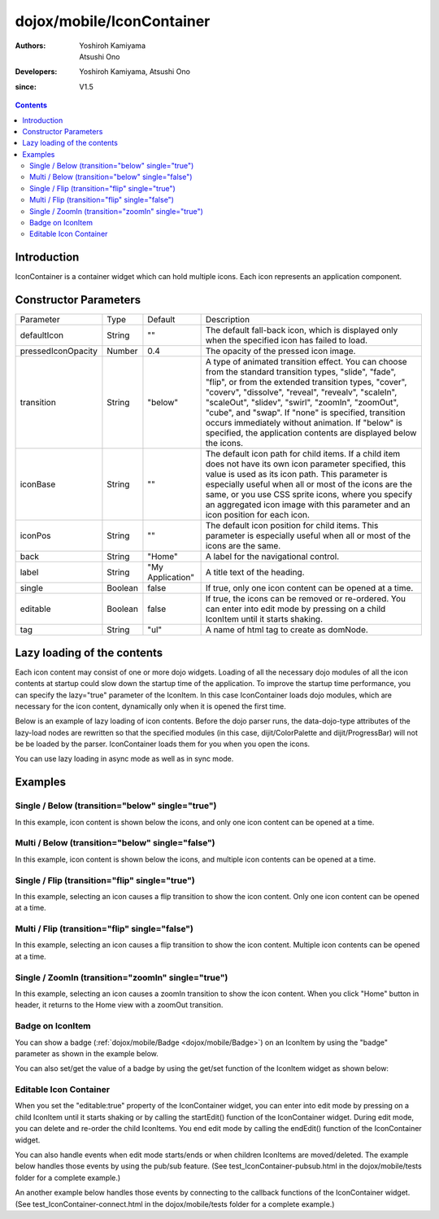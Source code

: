 .. _dojox/mobile/IconContainer:

==========================
dojox/mobile/IconContainer
==========================

:Authors: Yoshiroh Kamiyama, Atsushi Ono
:Developers: Yoshiroh Kamiyama, Atsushi Ono
:since: V1.5

.. contents ::
    :depth: 2

Introduction
============

IconContainer is a container widget which can hold multiple icons. Each icon represents an application component.

.. image :: IconContainer.png


Constructor Parameters
======================

+------------------+----------+----------------+-----------------------------------------------------------------------------------------------------------+
|Parameter         |Type      |Default         |Description                                                                                                |
+------------------+----------+----------------+-----------------------------------------------------------------------------------------------------------+
|defaultIcon       |String    |""              |The default fall-back icon, which is displayed only when the specified icon has failed to load.            |
+------------------+----------+----------------+-----------------------------------------------------------------------------------------------------------+
|pressedIconOpacity|Number    |0.4             |The opacity of the pressed icon image.                                                                     |
+------------------+----------+----------------+-----------------------------------------------------------------------------------------------------------+
|transition        |String    |"below"         |A type of animated transition effect. You can choose from the standard transition types, "slide", "fade",  |
|                  |          |                |"flip", or from the extended transition types, "cover", "coverv", "dissolve", "reveal", "revealv",         |
|                  |          |                |"scaleIn", "scaleOut", "slidev", "swirl", "zoomIn", "zoomOut", "cube", and "swap". If "none" is specified, |
|                  |          |                |transition occurs immediately without animation.  If "below" is specified, the application contents are    |
|                  |          |                |displayed below the icons.                                                                                 |
+------------------+----------+----------------+-----------------------------------------------------------------------------------------------------------+
|iconBase          |String    |""              |The default icon path for child items. If a child item does not have its own icon parameter specified, this|
|                  |          |                |value is used as its icon path. This parameter is especially useful when all or most of the icons are the  |
|                  |          |                |same, or you use CSS sprite icons, where you specify an aggregated icon image with this parameter and an   |
|                  |          |                |icon position for each icon.                                                                               |
+------------------+----------+----------------+-----------------------------------------------------------------------------------------------------------+
|iconPos           |String    |""              |The default icon position for child items. This parameter is especially useful when all or most of the     |
|                  |          |                |icons are the same.                                                                                        |
+------------------+----------+----------------+-----------------------------------------------------------------------------------------------------------+
|back              |String    |"Home"          |A label for the navigational control.                                                                      |
+------------------+----------+----------------+-----------------------------------------------------------------------------------------------------------+
|label             |String    |"My Application"|A title text of the heading.                                                                               |
+------------------+----------+----------------+-----------------------------------------------------------------------------------------------------------+
|single            |Boolean   |false           |If true, only one icon content can be opened at a time.                                                    |
+------------------+----------+----------------+-----------------------------------------------------------------------------------------------------------+
|editable          |Boolean   |false           |If true, the icons can be removed or re-ordered. You can enter into edit mode by pressing on a child       |
|                  |          |                |IconItem until it starts shaking.                                                                          |
+------------------+----------+----------------+-----------------------------------------------------------------------------------------------------------+
|tag               |String    |"ul"            |A name of html tag to create as domNode.                                                                   |
+------------------+----------+----------------+-----------------------------------------------------------------------------------------------------------+

Lazy loading of the contents
============================

Each icon content may consist of one or more dojo widgets. Loading of all the necessary dojo modules of all the icon contents at startup could slow down the startup time of the application. To improve the startup time performance, you can specify the lazy="true" parameter of the IconItem. In this case IconContainer loads dojo modules, which are necessary for the icon content, dynamically only when it is opened the first time.

Below is an example of lazy loading of icon contents. Before the dojo parser runs, the data-dojo-type attributes of the lazy-load nodes are rewritten so that the specified modules (in this case, dijit/ColorPalette and dijit/ProgressBar) will not be be loaded by the parser. IconContainer loads them for you when you open the icons.

You can use lazy loading in async mode as well as in sync mode.

.. html ::

  <ul data-dojo-type="dojox/mobile/IconContainer" 
      data-dojo-props='transition:"below", iconBase:"images/icon-1.png"'>
    <li data-dojo-type="dojox/mobile/IconItem" data-dojo-props='label:"Color Palette", lazy:true'>
      <div data-dojo-type='dijit/ColorPalette'></div>
    </li>
    <li data-dojo-type="dojox/mobile/IconItem" data-dojo-props='label:"Progress Bar", lazy:true'>
      <div data-dojo-type='dijit/ProgressBar'></div>
    </li>
  </ul>

.. image :: IconContainer-lazy-17.png

Examples
========

Single / Below (transition="below" single="true")
-------------------------------------------------

In this example, icon content is shown below the icons, and only one icon content can be opened at a time.

.. html ::

  <!-- Need to load the theme file for IconContainer as well as the base theme file -->
  <script type="text/javascript" src="dojox/mobile/deviceTheme.js" 
          data-dojo-config="mblThemeFiles: ['base','IconContainer']"></script>

.. js ::

  require([
      "dojox/mobile",
      "dojox/mobile/parser",
      "dojox/mobile/IconContainer"
  ]);

.. html ::

  <h1 data-dojo-type="dojox/mobile/Heading">Icon Container (Single/Below)</h1>
  <ul data-dojo-type="dojox/mobile/IconContainer" 
      data-dojo-props='transition:"below", single:true, iconBase:"images/icon-1.png"'>
    <li data-dojo-type="dojox/mobile/IconItem" data-dojo-props='label:"Icon 1"'>
      <div data-dojo-type="dojox/mobile/RoundRect" data-dojo-props='shadow:true'>
         App #1
      </div>
    </li>
    <li data-dojo-type="dojox/mobile/IconItem" data-dojo-props='label:"Icon 2"'>
      <div data-dojo-type="dojox/mobile/RoundRect" data-dojo-props='shadow:true'>
         App #2
      </div>
    </li>
  </ul>

.. image :: IconContainer-SingleBelow-anim.gif

Multi / Below (transition="below" single="false")
-------------------------------------------------

In this example, icon content is shown below the icons, and multiple icon contents can be opened at a time.

.. html ::

  <!-- Need to load the theme file for IconContainer as well as the base theme file -->
  <script type="text/javascript" src="dojox/mobile/deviceTheme.js" 
          data-dojo-config="mblThemeFiles: ['base','IconContainer']"></script>

.. js ::

  require([
      "dojox/mobile",
      "dojox/mobile/parser",
      "dojox/mobile/IconContainer"
  ]);

.. html ::

  <h1 data-dojo-type="dojox/mobile/Heading">Icon Container (Multi/Below)</h1>
  <ul data-dojo-type="dojox/mobile/IconContainer" 
      data-dojo-props='transition:"below", iconBase:"images/icon-1.png"'>
    <li data-dojo-type="dojox/mobile/IconItem" data-dojo-props='label:"Icon 1"'>
      <div data-dojo-type="dojox/mobile/RoundRect" data-dojo-props='shadow:true'>
        App #1
      </div>
    </li>
    <li data-dojo-type="dojox/mobile/IconItem" data-dojo-props='label:"Icon 2"'>
      <div data-dojo-type="dojox/mobile/RoundRect" data-dojo-props='shadow:true'>
        App #2
      </div>
    </li>
  </ul>

.. image :: IconContainer-MultiBelow-anim.gif

Single / Flip (transition="flip" single="true")
-----------------------------------------------

In this example, selecting an icon causes a flip transition to show the icon content. Only one icon content can be opened at a time.

.. html ::

  <!-- Need to load the theme file for IconContainer as well as the base theme file -->
  <script type="text/javascript" src="dojox/mobile/deviceTheme.js" 
          data-dojo-config="mblThemeFiles: ['base','IconContainer']"></script>

.. js ::

  require([
      "dojox/mobile",
      "dojox/mobile/parser",
      "dojox/mobile/IconContainer"
  ]);

.. html ::

  <h1 data-dojo-type="dojox/mobile/Heading">Icon Container (Single/Flip)</h1>
  <ul data-dojo-type="dojox/mobile/IconContainer" 
      data-dojo-props='transition:"flip", single:true, iconBase:"images/icon-1.png"'>
    <li data-dojo-type="dojox/mobile/IconItem" data-dojo-props='label:"Icon 1"'>
      <div data-dojo-type="dojox/mobile/RoundRect" data-dojo-props='shadow:true'>
        App #1
      </div>
    </li>
    <li data-dojo-type="dojox/mobile/IconItem" data-dojo-props='label:"Icon 2"'>
      <div data-dojo-type="dojox/mobile/RoundRect" data-dojo-props='shadow:true'>
        App #2
      </div>
    </li>
  </ul>

.. image :: IconContainer-SingleFlip-anim.gif

Multi / Flip (transition="flip" single="false")
-----------------------------------------------

In this example, selecting an icon causes a flip transition to show the icon content. Multiple icon contents can be opened at a time.

.. html ::

  <!-- Need to load the theme file for IconContainer as well as the base theme file -->
  <script type="text/javascript" src="dojox/mobile/deviceTheme.js" 
          data-dojo-config="mblThemeFiles: ['base','IconContainer']"></script>

.. js ::

  require([
      "dojox/mobile",
      "dojox/mobile/parser",
      "dojox/mobile/IconContainer"
  ]);

.. html ::

  <h1 data-dojo-type="dojox/mobile/Heading">Icon Container (Multi/Flip)</h1>
  <ul data-dojo-type="dojox/mobile/IconContainer" 
      data-dojo-props='transition:"flip", iconBase:"images/icon-1.png"'>
    <li data-dojo-type="dojox/mobile/IconItem" data-dojo-props='label:"Icon 1"'>
      <div data-dojo-type="dojox/mobile/RoundRect" data-dojo-props='shadow:true'>
        App #1
      </div>
    </li>
    <li data-dojo-type="dojox/mobile/IconItem" data-dojo-props='label:"Icon 2"'>
      <div data-dojo-type="dojox/mobile/RoundRect" data-dojo-props='shadow:true'>
        App #2
      </div>
    </li>
  </ul>

.. image :: IconContainer-MultiFlip-anim.gif

Single / ZoomIn (transition="zoomIn" single="true")
---------------------------------------------------

In this example, selecting an icon causes a zoomIn transition to show the icon content. 
When you click "Home" button in header, it returns to the Home view with a zoomOut transition.

.. html ::

  <!-- Need to load stylesheets for zoomIn/zoomOut transtions -->
  <link href="dojox/mobile/themes/common/transitions.css" rel="stylesheet"/>
  <!-- Need to load the theme file for IconContainer as well as the base theme file -->
  <script type="text/javascript" src="dojox/mobile/deviceTheme.js" 
          data-dojo-config="mblThemeFiles: ['base','IconContainer']"></script>

.. js ::

  require([
      "dojox/mobile",
      "dojox/mobile/parser",
      "dojox/mobile/IconContainer"
  ]);

.. html ::

  <h1 data-dojo-type="dojox/mobile/Heading">Icon Container (Single/Below)</h1>
  <ul data-dojo-type="dojox/mobile/IconContainer" 
      data-dojo-props='transition:"zoomIn", single:true, iconBase:"images/icon-1.png"'>
    <li data-dojo-type="dojox/mobile/IconItem" data-dojo-props='label:"Icon 1"'>
      <div data-dojo-type="dojox/mobile/RoundRect" data-dojo-props='shadow:true'>
         App #1
      </div>
    </li>
    <li data-dojo-type="dojox/mobile/IconItem" data-dojo-props='label:"Icon 2"'>
      <div data-dojo-type="dojox/mobile/RoundRect" data-dojo-props='shadow:true'>
         App #2
      </div>
    </li>
  </ul>

.. image :: IconContainer-SingleZoomIn-anim.gif

Badge on IconItem
-----------------

You can show a badge (:ref:`dojox/mobile/Badge <dojox/mobile/Badge>`) on an IconItem by using the "badge" parameter as shown in the example below.

.. html ::

  <!-- Need to load stylesheets for badge class -->
  <link href="dojox/mobile/themes/common/domButtons/DomButtonRedBadge.css" rel="stylesheet"/>
  <!-- Need to load the theme file for IconContainer as well as the base theme file -->
  <script type="text/javascript" src="dojox/mobile/deviceTheme.js" 
          data-dojo-config="mblThemeFiles: ['base','IconContainer']"></script>

.. js ::

  require([
      "dojox/mobile",
      "dojox/mobile/parser",
      "dojox/mobile/IconContainer"
  ]);

.. html ::

  <ul data-dojo-type="dojox/mobile/IconContainer" 
      data-dojo-props='transition:"slide", single:true, iconBase:"images/icon-1.png"'>
      <li id="icon1" data-dojo-type="dojox/mobile/IconItem" 
                     data-dojo-props='badge:"55", label:"Icon 1"'></li>
      <li id="icon2" data-dojo-type="dojox/mobile/IconItem" 
                     data-dojo-props='badge:"New", label:"Icon 2"'></li>
  </ul>

.. image :: IconContainer-badge.png


You can also set/get the value of a badge by using the get/set function of the IconItem widget as shown below:

.. js ::

  require([
      "dojo/ready",
      "dijit/registry",
      "dojox/mobile/parser",
      "dojox/mobile",
      "dojox/mobile/IconContainer"
  ], function(ready, registry){
      ready(function(){
          // Get the value of icon1's badge 
          var icon1 = registry.byId("icon1");
          console.log(icon1.get("badge")); // "55"
          
          // Set the value of icon2's badge ("New" -> "100")
          var icon2 = registry.byId("icon2");
          icon2.set("badge", "100");
      })
  });

Editable Icon Container
-----------------------

When you set the "editable:true" property of the IconContainer widget, you can enter into edit mode by pressing on a child IconItem until it starts shaking or by calling the startEdit() function of the IconContainer widget.
During edit mode, you can delete and re-order the child IconItems. 
You end edit mode by calling the endEdit() function of the IconContainer widget.

.. html ::

  <!-- Need to load the theme files for Button and IconContainer widgets -->
  <script type="text/javascript" src="dojox/mobile/deviceTheme.js" 
          data-dojo-config="mblThemeFiles: ['base','Button','IconContainer']"></script>

.. js ::

  require([
      "dojox/mobile",
      "dojox/mobile/parser",
      "dojox/mobile/IconContainer"
  ], function(ready, registry){
      ready(function(){
          startEdit = function(){
              registry.byId("iconContainer1").startEdit();
          };
          endEdit = function(){
              registry.byId("iconContainer1").endEdit();
          };
      })
  });

.. html ::

  <ul data-dojo-type="dojox/mobile/IconContainer" id="iconContainer1"
      data-dojo-props='editable:true, transition:"slide"'>
      <li data-dojo-type="dojox/mobile/IconItem" 
          data-dojo-props='label:"app1", moveTo:"app1", icon:"images/icon1.png"'></li>
      <li data-dojo-type="dojox/mobile/IconItem" 
          data-dojo-props='label:"app2", moveTo:"app2", icon:"images/icon2.png"'></li>
      <li data-dojo-type="dojox/mobile/IconItem" 
          data-dojo-props='label:"app3", moveTo:"app3", icon:"images/icon3.png"'></li>
      <li data-dojo-type="dojox/mobile/IconItem" 
          data-dojo-props='label:"app4", moveTo:"app4", icon:"images/icon4.png"'></li>
      <li data-dojo-type="dojox/mobile/IconItem" 
          data-dojo-props='label:"app5", moveTo:"app5", icon:"images/icon5.png"'></li>
      <li data-dojo-type="dojox/mobile/IconItem" 
          data-dojo-props='label:"app6", moveTo:"app6", icon:"images/icon6.png"'></li>
  </ul>
  <button data-dojo-type="dojox/mobile/Button" onclick="startEdit();">Start Edit</button>
  <button data-dojo-type="dojox/mobile/Button" onclick="endEdit();">End Edit</button>

.. image :: IconContainer-editable.gif


You can also handle events when edit mode starts/ends or when children IconItems are moved/deleted.
The example below handles those events by using the pub/sub feature. (See test_IconContainer-pubsub.html in the dojox/mobile/tests folder for a complete example.)

.. js ::

  require([
      "dojo/_base/connect",
      "dojo/ready",
      "dojox/mobile/parser",
      "dojox/mobile",
      "dojox/mobile/IconContainer"
  ], function(connect, ready){
      ready(function(){
          connect.subscribe("/dojox/mobile/startEdit", function(iconContainer){
              console.log("StartEdit");
          });
          connect.subscribe("/dojox/mobile/endEdit", function(iconContainer){
              console.log("EndEdit");
          });
          connect.subscribe("/dojox/mobile/deleteIconItem", function(iconContainer, widget){
              console.log("DeleteIconItem: " + widget.label);
          });
          connect.subscribe("/dojox/mobile/moveIconItem", function(iconContainer, widget, from, to){
              console.log("MoveIconItem: " + widget.label + " (" + from + " -> " + to + ")");
          });
      })
  });

An another example below handles those events by connecting to the callback functions of the IconContainer widget. (See test_IconContainer-connect.html in the dojox/mobile/tests folder for a complete example.)

.. js ::

  require([
      "dojo/_base/connect",
      "dojo/ready",
      "dijit/registry",
      "dojox/mobile/parser",
      "dojox/mobile",
      "dojox/mobile/IconContainer"
  ], function(connect, ready, registry){
      ready(function(){
          var ic = registry.byId("iconContainer1");
          connect.connect(ic, "onStartEdit", null, function(){
              console.log("StartEdit");
          });
          connect.connect(ic, "onEndEdit", null, function(){
              console.log("EndEdit");
          });
          connect.connect(ic, "onDeleteItem", null, function(widget){
              console.log("DeleteIconItem: " + widget.label);
          });
          connect.connect(ic, "onMoveItem", null, function(widget, from, to){
              console.log("MoveIconItem: " + widget.label + " (" + from + " -> " + to + ")");
          });
      })
  });
